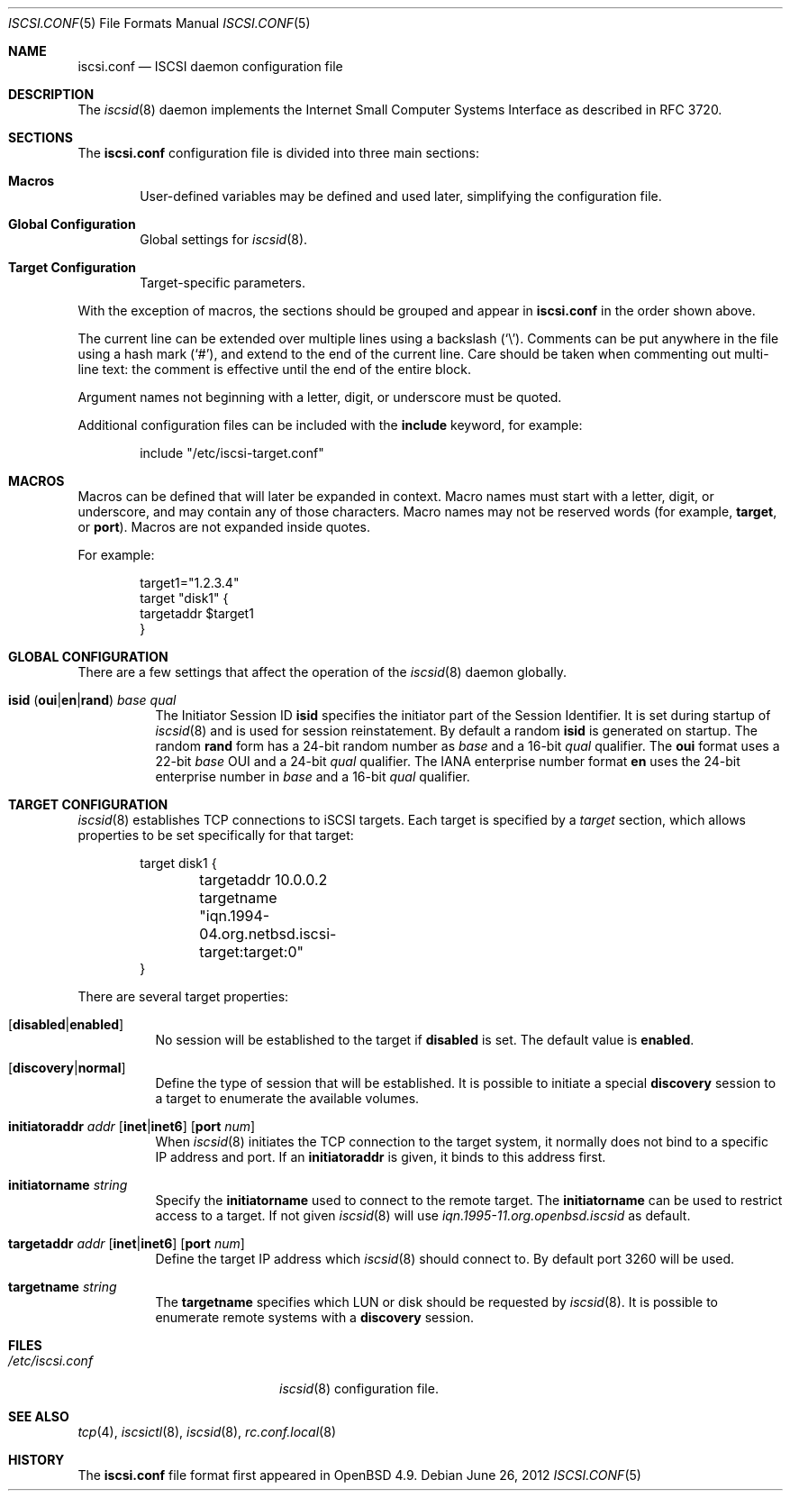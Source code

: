 .\" $OpenBSD: iscsi.conf.5,v 1.1 2012/06/26 21:09:44 claudio Exp $
.\"
.\" Copyright (c) 2012 Claudio Jeker <claudio@openbsd.org>
.\" Copyright (c) 2003, 2004 Henning Brauer <henning@openbsd.org>
.\" Copyright (c) 2002 Daniel Hartmeier <dhartmei@openbsd.org>
.\"
.\" Permission to use, copy, modify, and distribute this software for any
.\" purpose with or without fee is hereby granted, provided that the above
.\" copyright notice and this permission notice appear in all copies.
.\"
.\" THE SOFTWARE IS PROVIDED "AS IS" AND THE AUTHOR DISCLAIMS ALL WARRANTIES
.\" WITH REGARD TO THIS SOFTWARE INCLUDING ALL IMPLIED WARRANTIES OF
.\" MERCHANTABILITY AND FITNESS. IN NO EVENT SHALL THE AUTHOR BE LIABLE FOR
.\" ANY SPECIAL, DIRECT, INDIRECT, OR CONSEQUENTIAL DAMAGES OR ANY DAMAGES
.\" WHATSOEVER RESULTING FROM LOSS OF USE, DATA OR PROFITS, WHETHER IN AN
.\" ACTION OF CONTRACT, NEGLIGENCE OR OTHER TORTIOUS ACTION, ARISING OUT OF
.\" OR IN CONNECTION WITH THE USE OR PERFORMANCE OF THIS SOFTWARE.
.\"
.Dd $Mdocdate: June 26 2012 $
.Dt ISCSI.CONF 5
.Os
.Sh NAME
.Nm iscsi.conf
.Nd ISCSI daemon configuration file
.Sh DESCRIPTION
The
.Xr iscsid 8
daemon implements the Internet Small Computer Systems Interface as described
in RFC 3720.
.Sh SECTIONS
The
.Nm
configuration file is divided into three main sections:
.Bl -tag -width xxxx
.It Sy Macros
User-defined variables may be defined and used later, simplifying the
configuration file.
.It Sy Global Configuration
Global settings for
.Xr iscsid 8 .
.It Sy Target Configuration
Target-specific parameters.
.El
.Pp
With the exception of macros,
the sections should be grouped and appear in
.Nm
in the order shown above.
.Pp
The current line can be extended over multiple lines using a backslash
.Pq Sq \e .
Comments can be put anywhere in the file using a hash mark
.Pq Sq # ,
and extend to the end of the current line.
Care should be taken when commenting out multi-line text:
the comment is effective until the end of the entire block.
.Pp
Argument names not beginning with a letter, digit, or underscore
must be quoted.
.Pp
Additional configuration files can be included with the
.Ic include
keyword, for example:
.Bd -literal -offset indent
include "/etc/iscsi-target.conf"
.Ed
.Sh MACROS
Macros can be defined that will later be expanded in context.
Macro names must start with a letter, digit, or underscore,
and may contain any of those characters.
Macro names may not be reserved words (for example,
.Ic target ,
or
.Ic port ) .
Macros are not expanded inside quotes.
.Pp
For example:
.Bd -literal -offset indent
target1="1.2.3.4"
target "disk1" {
        targetaddr $target1
}
.Ed
.Sh GLOBAL CONFIGURATION
There are a few settings that affect the operation of the
.Xr iscsid 8
daemon globally.
.Pp
.Bl -tag -width Ds -compact
.It Xo
.Ic isid
.Pq Ic oui Ns | Ns Ic en Ns | Ns Ic rand
.Ar base Ar qual
.Xc
The Initiator Session ID
.Ic isid
specifies the initiator part of the Session Identifier.
It is set during startup of
.Xr iscsid 8
and is used for session reinstatement.
By default a random
.Ic isid
is generated on startup.
The random
.Ic rand
form has a 24-bit random number as
.Ar base
and a 16-bit
.Ar qual
qualifier.
The
.Ic oui
format uses a 22-bit
.Ar base
OUI and a 24-bit
.Ar qual
qualifier.
The IANA enterprise number format
.Ic en
uses the 24-bit enterprise number in
.Ar base
and a 16-bit
.Ar qual
qualifier.
.El
.Sh TARGET CONFIGURATION
.Xr iscsid 8
establishes TCP connections to iSCSI targets.
Each target is specified by a
.Em target
section, which allows properties to be set specifically for that target:
.Bd -literal -offset indent
target disk1 {
	targetaddr 10.0.0.2
	targetname "iqn.1994-04.org.netbsd.iscsi-target:target:0"
}
.Ed
.Pp
There are several target properties:
.Bl -tag -width Ds
.It Op Ic disabled Ns | Ns Ic enabled
No session will be established to the target if
.Ic disabled
is set.
The default value is
.Ic enabled .
.It Op Ic discovery Ns | Ns Ic normal
Define the type of session that will be established.
It is possible to initiate a special
.Ic discovery
session to a target to enumerate the available volumes.
.It Xo
.Ic initiatoraddr Ar addr
.Op Ic inet Ns | Ns Ic inet6
.Op Ic port Ar num
.Xc
When
.Xr iscsid 8
initiates the TCP connection to the target system, it normally does not
bind to a specific IP address and port.
If an
.Ic initiatoraddr
is given,
it binds to this address first.
.It Ic initiatorname Ar string
Specify the
.Ic initiatorname
used to connect to the remote target.
The
.Ic initiatorname
can be used to restrict access to a target.
If not given
.Xr iscsid 8
will use
.Em iqn.1995-11.org.openbsd.iscsid
as default.
.It Xo
.Ic targetaddr Ar addr
.Op Ic inet Ns | Ns Ic inet6
.Op Ic port Ar num
.Xc
Define the target IP address which
.Xr iscsid 8
should connect to.
By default port 3260 will be used.
.It Ic targetname Ar string
The
.Ic targetname
specifies which LUN or disk should be requested by
.Xr iscsid 8 .
It is possible to enumerate remote systems with a
.Ic discovery
session.
.El
.Sh FILES
.Bl -tag -width "/etc/iscsi.confXXX" -compact
.It Pa /etc/iscsi.conf
.Xr iscsid 8
configuration file.
.El
.Sh SEE ALSO
.Xr tcp 4 ,
.Xr iscsictl 8 ,
.Xr iscsid 8 ,
.Xr rc.conf.local 8
.Sh HISTORY
The
.Nm
file format first appeared in
.Ox 4.9 .
